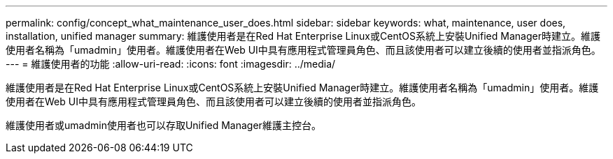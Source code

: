 ---
permalink: config/concept_what_maintenance_user_does.html 
sidebar: sidebar 
keywords: what, maintenance, user does, installation, unified manager 
summary: 維護使用者是在Red Hat Enterprise Linux或CentOS系統上安裝Unified Manager時建立。維護使用者名稱為「umadmin」使用者。維護使用者在Web UI中具有應用程式管理員角色、而且該使用者可以建立後續的使用者並指派角色。 
---
= 維護使用者的功能
:allow-uri-read: 
:icons: font
:imagesdir: ../media/


[role="lead"]
維護使用者是在Red Hat Enterprise Linux或CentOS系統上安裝Unified Manager時建立。維護使用者名稱為「umadmin」使用者。維護使用者在Web UI中具有應用程式管理員角色、而且該使用者可以建立後續的使用者並指派角色。

維護使用者或umadmin使用者也可以存取Unified Manager維護主控台。

